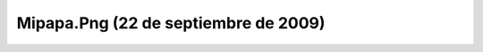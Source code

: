 

Mipapa.Png (22 de septiembre de 2009)
=====================================
.. image:: ../../mipapa.png
    :align: center

